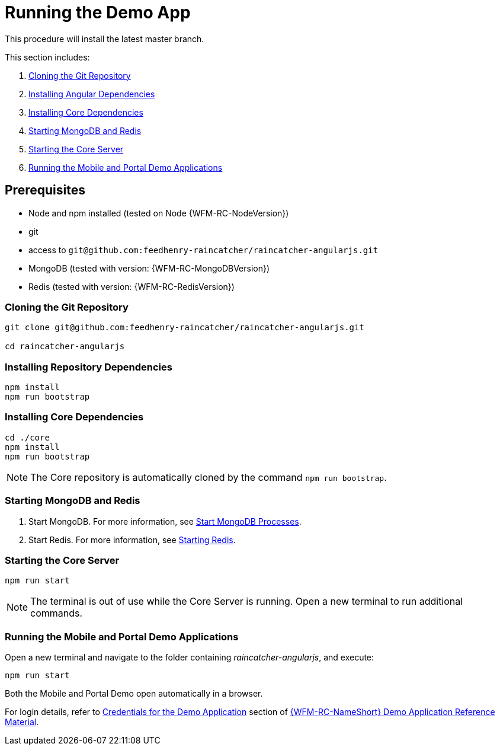 [id='{context}-pro-running-the-demo-app']
= Running the Demo App

This procedure will install the latest master branch.

This section includes:

. xref:{context}-cloning-the-git-repository[Cloning the Git Repository]
. xref:{context}-installing-angular-dependencies[Installing Angular Dependencies]
. xref:{context}-installing-core-dependencies[Installing Core Dependencies]
. xref:{context}-starting-mongodb-and-redis[Starting MongoDB and Redis]
. xref:{context}-starting-the-core-server[Starting the Core Server]
. xref:{context}-running-the-mobile-and-portal-demo-applications[Running the Mobile and Portal Demo Applications]

== Prerequisites

* Node and npm installed (tested on Node {WFM-RC-NodeVersion})
* git
* access to `git@github.com:feedhenry-raincatcher/raincatcher-angularjs.git`
* MongoDB (tested with version: {WFM-RC-MongoDBVersion})
* Redis (tested with version: {WFM-RC-RedisVersion})

[id='{context}-cloning-the-git-repository']
[discrete]
=== Cloning the Git Repository

[source,bash]
----
git clone git@github.com:feedhenry-raincatcher/raincatcher-angularjs.git

cd raincatcher-angularjs
----

[id='{context}-installing-angular-dependencies']
[discrete]
=== Installing Repository Dependencies

[source,bash]
----
npm install
npm run bootstrap
----

[id='{context}-installing-core-dependencies']
[discrete]
=== Installing Core Dependencies

[source,bash]
----
cd ./core
npm install
npm run bootstrap
----

NOTE: The Core repository is automatically cloned by the command `npm run bootstrap`.

[id='{context}-starting-mongodb-and-redis']
[discrete]
=== Starting MongoDB and Redis

. Start MongoDB. For more information, see link:https://docs.mongodb.com/manual/tutorial/manage-mongodb-processes/#start-mongod-processes[Start MongoDB Processes].

. Start Redis. For more information, see link:https://redis.io/topics/quickstart#starting-redis[Starting Redis].

[id='{context}-starting-the-core-server']
[discrete]
=== Starting the Core Server

[source,bash]
----
npm run start
----

NOTE: The terminal is out of use while the Core Server is running. Open a new terminal to run additional commands.

[id='{context}-running-the-mobile-and-portal-demo-applications']
[discrete]
=== Running the Mobile and Portal Demo Applications

Open a new terminal and navigate to the folder containing _raincatcher-angularjs_, and execute:

[source,bash]
----
npm run start
----

Both the Mobile and Portal Demo open automatically in a browser.

For login details, refer to xref:{context}-credentials-for-the-demo-application[Credentials for the Demo Application] section of xref:{context}-ref-demo-app[{WFM-RC-NameShort} Demo Application Reference Material].
